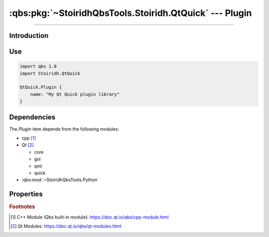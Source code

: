 :qbs:pkg:`~StoiridhQbsTools.Stoiridh.QtQuick` --- Plugin
====================================================================================================

.. Copyright 2015-2016 Stòiridh Project.
.. This file is under the FDL licence, see LICENCE.FDL for details.

.. sectionauthor:: William McKIE <mckie.william@hotmail.co.uk>

.. qbs:currentsdk:: StoiridhQbsTools
.. qbs:currentpackage:: Stoiridh.QtQuick

----------------------------------------------------------------------------------------------------

Introduction
^^^^^^^^^^^^

.. qbs:item:: Plugin

   The *Plugin* item is a Product that has its type set to ``dynamiclibrary`` and
   ``qtquick-plugin``.  It allows to make a C++ plugin using C++14 as default standard and Qt Quick.

   .. note::

      This item inherits from the :qbs:item:`.Stoiridh.QtQuick.DynamicLibrary` item.

Use
^^^

.. code-block:: qbs

   import qbs 1.0
   import Stoiridh.QtQuick

   QtQuick.Plugin {
       name: "My Qt Quick plugin library"
   }

Dependencies
^^^^^^^^^^^^

The *Plugin* item depends from the following modules:

* cpp [#]_
* Qt [#]_

  * core
  * gui
  * qml
  * quick

* :qbs:mod:`~StoiridhQbsTools.Python`

Properties
^^^^^^^^^^

.. qbs:property:: string uri

   Specify the QML URI.

.. qbs:property:: string qmlDirectory: 'qml'

   Specify the directory *relative to* the project where *Plugin* can find the QML files of the
   project.

.. qbs:property:: bool install: false

   Set to ``true`` in order to install the application into the install-root directory.

.. qbs:property:: string installDirectory

   In which directory the application will be installed relative to the install-root directory.

.. qbs:property:: stringList installFileTagsFilter: type

   Filter for the file tags in order to determine what will be installed into the
   :qbs:prop:`installDirectory` directory.

.. rubric:: Footnotes

.. [#] C++ Module (Qbs built-in module): https://doc.qt.io/qbs/cpp-module.html
.. [#] Qt Modules: https://doc.qt.io/qbs/qt-modules.html
